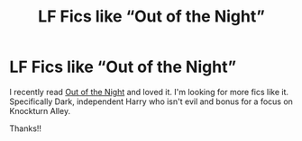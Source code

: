 #+TITLE: LF Fics like “Out of the Night”

* LF Fics like “Out of the Night”
:PROPERTIES:
:Author: audeneverest
:Score: 5
:DateUnix: 1547938653.0
:DateShort: 2019-Jan-20
:FlairText: Request
:END:
I recently read [[https://m.fanfiction.net/s/12723942/1/Out-of-the-Night][Out of the Night]] and loved it. I'm looking for more fics like it. Specifically Dark, independent Harry who isn't evil and bonus for a focus on Knockturn Alley.

Thanks!!


